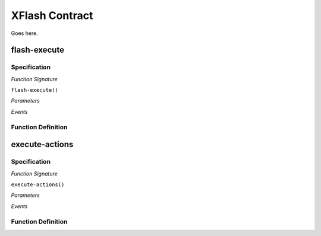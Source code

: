 .. _xflash-sc:

XFlash Contract 
=================

Goes here.

.. _flash-execute:

flash-execute
-------------



Specification
.............

*Function Signature*

``flash-execute()``

*Parameters*

.. * ````: 

*Events*

.. * ````:


Function Definition
...................


.. _execute-actions:

execute-actions
---------------



Specification
.............

*Function Signature*

``execute-actions()``

*Parameters*

.. * ````: 

*Events*

.. * ````:


Function Definition
...................

